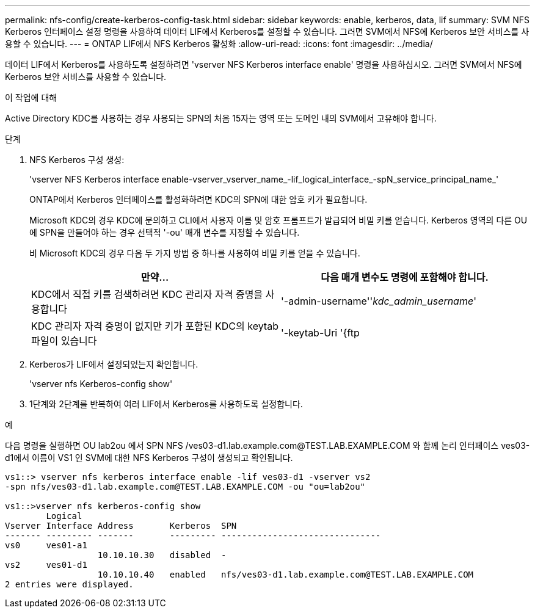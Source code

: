 ---
permalink: nfs-config/create-kerberos-config-task.html 
sidebar: sidebar 
keywords: enable, kerberos, data, lif 
summary: SVM NFS Kerberos 인터페이스 설정 명령을 사용하여 데이터 LIF에서 Kerberos를 설정할 수 있습니다. 그러면 SVM에서 NFS에 Kerberos 보안 서비스를 사용할 수 있습니다. 
---
= ONTAP LIF에서 NFS Kerberos 활성화
:allow-uri-read: 
:icons: font
:imagesdir: ../media/


[role="lead"]
데이터 LIF에서 Kerberos를 사용하도록 설정하려면 'vserver NFS Kerberos interface enable' 명령을 사용하십시오. 그러면 SVM에서 NFS에 Kerberos 보안 서비스를 사용할 수 있습니다.

.이 작업에 대해
Active Directory KDC를 사용하는 경우 사용되는 SPN의 처음 15자는 영역 또는 도메인 내의 SVM에서 고유해야 합니다.

.단계
. NFS Kerberos 구성 생성:
+
'vserver NFS Kerberos interface enable-vserver_vserver_name_-lif_logical_interface_-spN_service_principal_name_'

+
ONTAP에서 Kerberos 인터페이스를 활성화하려면 KDC의 SPN에 대한 암호 키가 필요합니다.

+
Microsoft KDC의 경우 KDC에 문의하고 CLI에서 사용자 이름 및 암호 프롬프트가 발급되어 비밀 키를 얻습니다. Kerberos 영역의 다른 OU에 SPN을 만들어야 하는 경우 선택적 '-ou' 매개 변수를 지정할 수 있습니다.

+
비 Microsoft KDC의 경우 다음 두 가지 방법 중 하나를 사용하여 비밀 키를 얻을 수 있습니다.

+
|===
| 만약... | 다음 매개 변수도 명령에 포함해야 합니다. 


 a| 
KDC에서 직접 키를 검색하려면 KDC 관리자 자격 증명을 사용합니다
 a| 
'-admin-username''_kdc_admin_username_'



 a| 
KDC 관리자 자격 증명이 없지만 키가 포함된 KDC의 keytab 파일이 있습니다
 a| 
'-keytab-Uri '{ftp|http}://'_Uri_'

|===
. Kerberos가 LIF에서 설정되었는지 확인합니다.
+
'vserver nfs Kerberos-config show'

. 1단계와 2단계를 반복하여 여러 LIF에서 Kerberos를 사용하도록 설정합니다.


.예
다음 명령을 실행하면 OU lab2ou 에서 SPN NFS /ves03-d1.lab.example.com@TEST.LAB.EXAMPLE.COM 와 함께 논리 인터페이스 ves03-d1에서 이름이 VS1 인 SVM에 대한 NFS Kerberos 구성이 생성되고 확인됩니다.

[listing]
----
vs1::> vserver nfs kerberos interface enable -lif ves03-d1 -vserver vs2
-spn nfs/ves03-d1.lab.example.com@TEST.LAB.EXAMPLE.COM -ou "ou=lab2ou"

vs1::>vserver nfs kerberos-config show
        Logical
Vserver Interface Address       Kerberos  SPN
------- --------- -------       --------- -------------------------------
vs0     ves01-a1
                  10.10.10.30   disabled  -
vs2     ves01-d1
                  10.10.10.40   enabled   nfs/ves03-d1.lab.example.com@TEST.LAB.EXAMPLE.COM
2 entries were displayed.
----